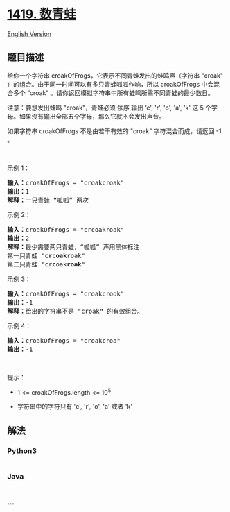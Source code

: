 * [[https://leetcode-cn.com/problems/minimum-number-of-frogs-croaking][1419.
数青蛙]]
  :PROPERTIES:
  :CUSTOM_ID: 数青蛙
  :END:
[[./solution/1400-1499/1419.Minimum Number of Frogs Croaking/README_EN.org][English
Version]]

** 题目描述
   :PROPERTIES:
   :CUSTOM_ID: 题目描述
   :END:

#+begin_html
  <!-- 这里写题目描述 -->
#+end_html

#+begin_html
  <p>
#+end_html

给你一个字符串 croakOfFrogs，它表示不同青蛙发出的蛙鸣声（字符串 "croak"
）的组合。由于同一时间可以有多只青蛙呱呱作响，所以 croakOfFrogs
中会混合多个 “croak”
。请你返回模拟字符串中所有蛙鸣所需不同青蛙的最少数目。

#+begin_html
  </p>
#+end_html

#+begin_html
  <p>
#+end_html

注意：要想发出蛙鸣 "croak"，青蛙必须 依序 输出 ‘c', 'r', 'o', 'a', 'k'
这 5 个字母。如果没有输出全部五个字母，那么它就不会发出声音。

#+begin_html
  </p>
#+end_html

#+begin_html
  <p>
#+end_html

如果字符串 croakOfFrogs 不是由若干有效的 "croak" 字符混合而成，请返回 -1
。

#+begin_html
  </p>
#+end_html

#+begin_html
  <p>
#+end_html

 

#+begin_html
  </p>
#+end_html

#+begin_html
  <p>
#+end_html

示例 1：

#+begin_html
  </p>
#+end_html

#+begin_html
  <pre>
  <strong>输入：</strong>croakOfFrogs = &quot;croakcroak&quot;
  <strong>输出：</strong>1 
  <strong>解释：</strong>一只青蛙 &ldquo;呱呱&rdquo; 两次
  </pre>
#+end_html

#+begin_html
  <p>
#+end_html

示例 2：

#+begin_html
  </p>
#+end_html

#+begin_html
  <pre>
  <strong>输入：</strong>croakOfFrogs = &quot;crcoakroak&quot;
  <strong>输出：</strong>2 
  <strong>解释：</strong>最少需要两只青蛙，&ldquo;呱呱&rdquo; 声用黑体标注
  第一只青蛙 &quot;<strong>cr</strong>c<strong>oak</strong>roak&quot;
  第二只青蛙 &quot;cr<strong>c</strong>oak<strong>roak</strong>&quot;
  </pre>
#+end_html

#+begin_html
  <p>
#+end_html

示例 3：

#+begin_html
  </p>
#+end_html

#+begin_html
  <pre>
  <strong>输入：</strong>croakOfFrogs = &quot;croakcrook&quot;
  <strong>输出：</strong>-1
  <strong>解释：</strong>给出的字符串不是 &quot;croak<strong>&quot;</strong> 的有效组合。
  </pre>
#+end_html

#+begin_html
  <p>
#+end_html

示例 4：

#+begin_html
  </p>
#+end_html

#+begin_html
  <pre>
  <strong>输入：</strong>croakOfFrogs = &quot;croakcroa&quot;
  <strong>输出：</strong>-1
  </pre>
#+end_html

#+begin_html
  <p>
#+end_html

 

#+begin_html
  </p>
#+end_html

#+begin_html
  <p>
#+end_html

提示：

#+begin_html
  </p>
#+end_html

#+begin_html
  <ul>
#+end_html

#+begin_html
  <li>
#+end_html

1 <= croakOfFrogs.length <= 10^5

#+begin_html
  </li>
#+end_html

#+begin_html
  <li>
#+end_html

字符串中的字符只有 'c', 'r', 'o', 'a' 或者 'k'

#+begin_html
  </li>
#+end_html

#+begin_html
  </ul>
#+end_html

** 解法
   :PROPERTIES:
   :CUSTOM_ID: 解法
   :END:

#+begin_html
  <!-- 这里可写通用的实现逻辑 -->
#+end_html

#+begin_html
  <!-- tabs:start -->
#+end_html

*** *Python3*
    :PROPERTIES:
    :CUSTOM_ID: python3
    :END:

#+begin_html
  <!-- 这里可写当前语言的特殊实现逻辑 -->
#+end_html

#+begin_src python
#+end_src

*** *Java*
    :PROPERTIES:
    :CUSTOM_ID: java
    :END:

#+begin_html
  <!-- 这里可写当前语言的特殊实现逻辑 -->
#+end_html

#+begin_src java
#+end_src

*** *...*
    :PROPERTIES:
    :CUSTOM_ID: section
    :END:
#+begin_example
#+end_example

#+begin_html
  <!-- tabs:end -->
#+end_html
